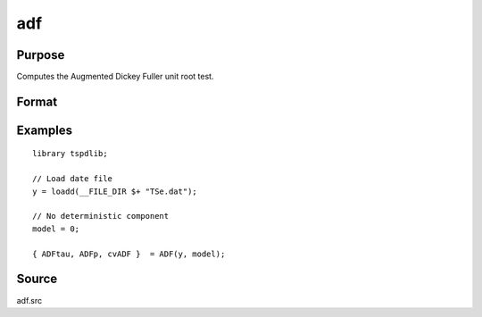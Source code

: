 
adf
==============================================

Purpose
----------------

Computes the Augmented Dickey Fuller unit root test.

Format
----------------
.. function:: { tstat, lags, cv } = adf(y, model[, pmax, ic])


    :param y: Time series data to be test.

    :type y: Nx1 matrix

    :param model: Model to be implemented.

          =========== ==============
          0           No constant or trend.
          1           Constant.
          2           Constant and trend.
          =========== ==============

    :type model: Scalar

    :param pmax: Optional, the maximum number of lags for Dy. Default = 8.
    :type pmax: Scalar

    :param ic: Optional, the information criterion used for choosing lags. Default = 3.

             =========== ==============
             1           Akaike.
             1           Schwarz.
             2           t-stat significance.
             =========== ==============

    :type ic: Scalar

    :return tstat: Dickey Fuller test statistic.

    :rtype tstat: Scalar

    :return lags: Number of lags selected by chosen information criterion.
    :rtype lags: Scalar

    :return cv: 1, 5, and 10 percent critical values for ADF tau-stat.
    :rtype cv: Vector

Examples
--------

::

  library tspdlib;

  // Load date file
  y = loadd(__FILE_DIR $+ "TSe.dat");

  // No deterministic component
  model = 0;

  { ADFtau, ADFp, cvADF }  = ADF(y, model);

Source
------

adf.src

.. seealso:: Functions :func:`adf_1br`, :func:`adf_2br`
